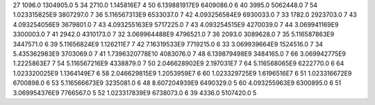 27	1096.0	1304905.0	5
34	2710.0	1.145816E7	4
50	6.139881917E9	6409086.0	6
40	3995.0	5062448.0	7
54	1.023315825E9	3807297.0	7
36	5.116567313E9	6533037.0	7
42	4.093256584E9	6930033.0	7
33	1782.0	2923703.0	7
43	4.093254056E9	3679801.0	7
43	4.093255163E9	5717225.0	7
43	4.093254515E9	4270039.0	7
44	3.069941169E9	3300003.0	7
41	2942.0	4310173.0	7
32	3.069964488E9	4796521.0	7
36	2093.0	3089628.0	7
35	5.116587863E9	3447571.0	6
39	5.11656824E9	1.126211E7	7
42	7.16319533E9	7719215.0	6
33	3.069939664E9	1524516.0	7
34	5.435362983E9	3703069.0	7
41	1.7396320778E10	4083076.0	7
48	6.139879498E9	3484165.0	7
66	3.069942775E9	1.2225863E7	7
54	5.116567216E9	4338879.0	7
50	2.046628902E9	2.197031E7	7
64	5.116568065E9	6222770.0	6
64	1.023320025E9	1.1364149E7	6
58	2.046629815E9	1.2053959E7	6
60	1.023329725E9	1.6196516E7	6
51	1.023316672E9	6700898.0	6
53	5.116566673E9	3235081.0	6
48	8.607204939E9	6490329.0	5
60	4.093255963E9	6300895.0	6
51	3.069954376E9	7766567.0	5
52	1.023317839E9	6738073.0	6
39	4336.0	5107420.0	5
